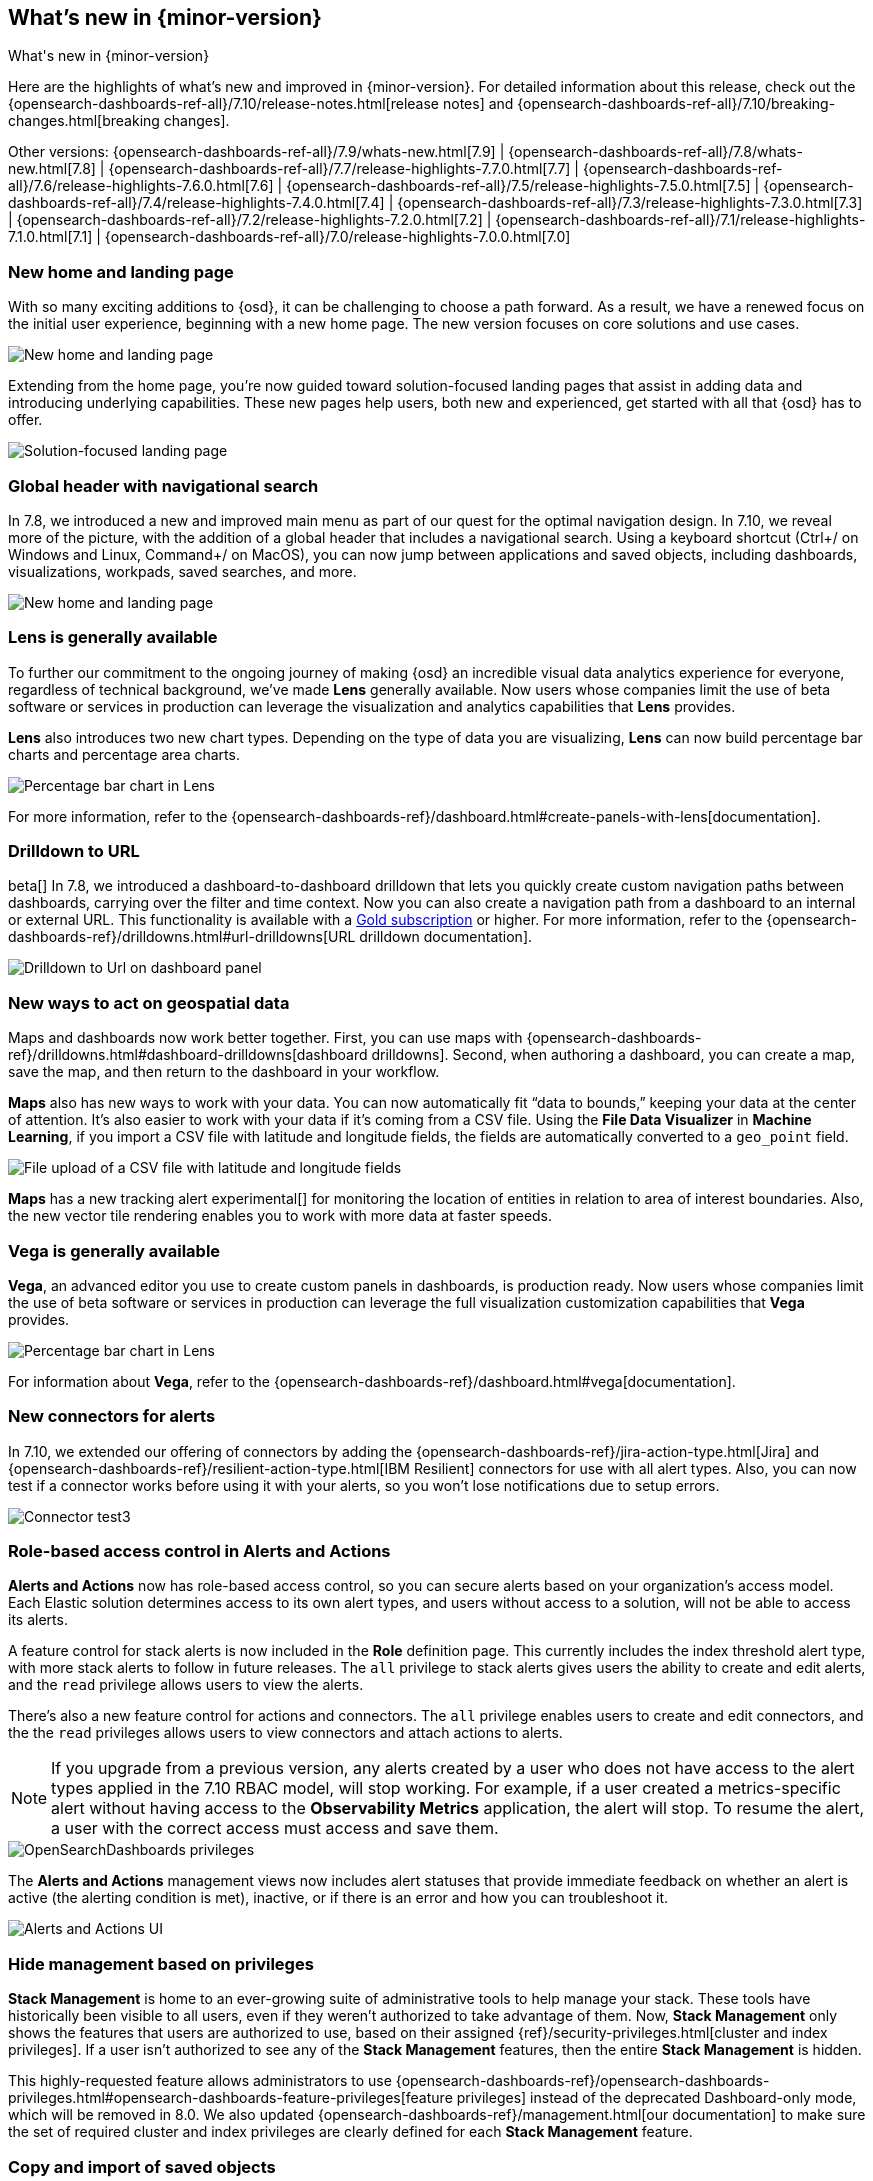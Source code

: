 [[whats-new]]
== What's new in {minor-version}

++++
<titleabbrev>What's new in {minor-version}</titleabbrev>
++++

Here are the highlights of what's new and improved in {minor-version}.
For detailed information about this release,
check out the {opensearch-dashboards-ref-all}/7.10/release-notes.html[release notes] and
{opensearch-dashboards-ref-all}/7.10/breaking-changes.html[breaking changes].

Other versions: {opensearch-dashboards-ref-all}/7.9/whats-new.html[7.9] | {opensearch-dashboards-ref-all}/7.8/whats-new.html[7.8] | {opensearch-dashboards-ref-all}/7.7/release-highlights-7.7.0.html[7.7] |
{opensearch-dashboards-ref-all}/7.6/release-highlights-7.6.0.html[7.6] | {opensearch-dashboards-ref-all}/7.5/release-highlights-7.5.0.html[7.5] |
{opensearch-dashboards-ref-all}/7.4/release-highlights-7.4.0.html[7.4] | {opensearch-dashboards-ref-all}/7.3/release-highlights-7.3.0.html[7.3] | {opensearch-dashboards-ref-all}/7.2/release-highlights-7.2.0.html[7.2]
| {opensearch-dashboards-ref-all}/7.1/release-highlights-7.1.0.html[7.1] | {opensearch-dashboards-ref-all}/7.0/release-highlights-7.0.0.html[7.0]


//NOTE: The notable-highlights tagged regions are re-used in the
//Installation and Upgrade Guide

// tag::notable-highlights[]

[float]
[[new-home-and-landing-page]]
=== New home and landing page

With so many exciting additions to {osd}, it can be challenging to choose a
path forward. As a result, we have a renewed focus on the initial user experience,
beginning with a new home page.
The new version focuses on core solutions and use cases.

[role="screenshot"]
image::user/images/new-home-page.png[New home and landing page]

Extending from the home page, you're now guided toward solution-focused
landing pages that assist in adding data and introducing underlying capabilities.
These new pages help users, both new and experienced, get started with all that {osd} has to offer.


[role="screenshot"]
image::user/images/landing-page.png[Solution-focused landing page]

[float]
[[stack-header-and-navigational-search]]
=== Global header with navigational search

In 7.8, we introduced a new and improved main menu as part of our
quest for the optimal navigation design.
In 7.10, we reveal more of the picture, with the
addition of a global header that includes a
navigational search.
Using a keyboard shortcut (Ctrl+/ on Windows and Linux, Command+/ on MacOS),
you can now jump between applications and saved objects,
including dashboards, visualizations, workpads, saved searches, and more.

[role="screenshot"]
image::user/images/navigational-search.png[New home and landing page]

[float]
[[lens-generally-available]]
=== Lens is generally available

To further our commitment to the ongoing journey of making {osd} an incredible
visual data analytics experience for everyone, regardless of technical background, we've made
*Lens* generally available. Now users whose companies limit the use of
beta software or services in production can leverage the visualization and analytics
capabilities that *Lens* provides.

*Lens* also introduces two new chart types.
Depending on the type of data you are visualizing, *Lens* can now build
percentage bar charts and percentage area charts.

[role="screenshot"]
image::user/images/lens-whats-new.png[Percentage bar chart in Lens]

For more information, refer to the {opensearch-dashboards-ref}/dashboard.html#create-panels-with-lens[documentation].

[float]
[[drilldowns-to-urls]]
=== Drilldown to URL

beta[] In 7.8, we introduced a dashboard-to-dashboard drilldown that lets you quickly create
custom navigation paths between dashboards, carrying over the filter and
time context. Now you can also create a navigation path from a dashboard to an internal or external
URL.
This functionality is available with a https://www.elastic.co/subscriptions[Gold subscription] or higher.
For more information, refer to the {opensearch-dashboards-ref}/drilldowns.html#url-drilldowns[URL drilldown documentation].

[role="screenshot"]
image::user/images/drilldown-to-url.png[Drilldown to Url on dashboard panel]

[float]
[[maps-enhancements]]
=== New ways to act on geospatial data

Maps and dashboards now work better together.
First, you can use maps with {opensearch-dashboards-ref}/drilldowns.html#dashboard-drilldowns[dashboard drilldowns].
Second, when authoring a dashboard, you can create a map, save the map,
and then return to the dashboard in your workflow.

*Maps* also has new ways to work with your data.  You can now automatically
fit “data to bounds,” keeping your data at the center of attention.
It’s also easier to work with your data if it’s coming from a CSV file. Using the
*File Data Visualizer* in *Machine Learning*, if you import a CSV file with latitude and longitude fields,
the fields are automatically converted to a `geo_point` field.

[role="screenshot"]
image::user/images/maps-new.png[File upload of a CSV file with latitude and longitude fields]

**Maps** has a new tracking alert experimental[] for monitoring the location of
entities in relation to area of interest boundaries. Also, the new vector
tile rendering enables you to work with more data at faster speeds.

[float]
[[vega-generally-available]]
=== Vega is generally available

*Vega*, an advanced editor you use to create custom panels in dashboards, is production ready.
Now users whose companies limit the use of beta software or services in production can
leverage the full visualization customization capabilities that *Vega* provides.

[role="screenshot"]
image::user/images/vega-new.png[Percentage bar chart in Lens]

For information about *Vega*, refer to the {opensearch-dashboards-ref}/dashboard.html#vega[documentation].

[float]
[[alerts-new-connectors]]
=== New connectors for alerts

In 7.10, we extended our offering of connectors
by adding the {opensearch-dashboards-ref}/jira-action-type.html[Jira] and
{opensearch-dashboards-ref}/resilient-action-type.html[IBM Resilient] connectors for
use with all alert types. Also,
you can now test if a connector works before using
it with your alerts, so you won't lose notifications due to setup errors.

[role="screenshot"]
image::user/images/edit-connector.png[Connector test3]

[float]
[[alerts-rbac]]
=== Role-based access control in Alerts and Actions

**Alerts and Actions** now has role-based access control, so
you can secure alerts based on your organization’s access model. Each
Elastic solution determines access to its own alert types, and users
without access to a solution, will not be able to access its alerts.

A feature control for stack alerts is now included in the
*Role* definition page. This currently
includes the index threshold alert type, with more stack alerts to follow in future releases.
The `all` privilege to stack alerts gives users the
ability to create and edit alerts, and the
`read` privilege allows users to view the alerts.

There's also a new feature control for actions and connectors.
The `all` privilege enables users to
create and edit connectors, and the
the `read` privileges allows users to view connectors and attach actions to alerts.

NOTE: If you upgrade from a previous version,
any alerts created by a user who does not have access to the
alert types applied in the 7.10 RBAC model, will stop working.
For example, if a user created a metrics-specific alert
without having access to the **Observability Metrics** application, the alert will stop.
To resume the alert, a user with the correct access must access and save them.

[role="screenshot"]
image::user/images/opensearch-dashboards-privileges.png[OpenSearchDashboards privileges]

The *Alerts and Actions*  management views now includes alert statuses that provide
immediate feedback on whether an alert is active (the alerting condition is met),
inactive, or if there is an error and how you can troubleshoot it.

[role="screenshot"]
image::user/images/alerts-and-actions.png[Alerts and Actions UI]

[float]
[[hiding-management]]
=== Hide management based on privileges

*Stack Management* is home to an ever-growing suite of administrative
tools to help manage your stack. These tools have historically been visible to
all users, even if they weren’t authorized to take advantage of them. Now,
*Stack Management* only shows the features that users are authorized to use,
based on their assigned {ref}/security-privileges.html[cluster and index privileges].
If a user isn’t authorized
to see any of the *Stack Management* features, then the entire
*Stack Management* is hidden.

This highly-requested feature allows administrators to use {opensearch-dashboards-ref}/opensearch-dashboards-privileges.html#opensearch-dashboards-feature-privileges[feature privileges]
instead of the deprecated Dashboard-only mode,
which will be removed in 8.0. We also updated
{opensearch-dashboards-ref}/management.html[our documentation] to make
sure the set of required cluster and index privileges are clearly defined
for each *Stack Management* feature.

[float]
[[copy-and-import-objects]]
=== Copy and import of saved objects

While laying the groundwork for sharing saved objects in multiple spaces,
we overhauled the UI for copying and importing saved objects.
When copying saved objects, you can now create objects, easily resolve conflicts,
and get information on subtotals, object icons, and object titles.
After importing saved objects, you’ll see a summary of the objects created.

[role="screenshot"]
image::user/images/copy-import-objects.png[Copy to space UI]



[float]
=== Data frame analytics model management

Enhancing the functionality for data frame analytics supervised learning,
you can manage the trained models under **Machine Learning**. The new tab lists
basic information on each model, with more detailed information displayed on
row expansion, including the inference and job configuration and stats. It also
contains a list of which ingest pipelines make use of each model.
Additional controls allow you to search and delete models, and to view the training
data used to create each model.

[role="screenshot"]
image::user/images/data-frame-analytics.png[Data frame analytics]

[float]
=== Per-partition categorization in {anomaly-detect}

Categorization tokenizes a text field, clusters similar data together,
classifies it into categories, and then detects anomalous categories in the data.
Starting in 7.9, per-partition categorization enabled you to do categorization separately
for every value of a partition field. With 7.10, it's now possible to configure per-partition
categorization.

[float]
=== Improved {feat-imp} details for {dfanalytics}

When you examine the results from your {classification} or {regression} {ml} jobs,
you can use {feat-imp} to understand which fields had the biggest impact
on each prediction. In 7.10, you can see the average magnitude of the {feat-imp}
values for each field across all the training data. You can also examine the feature importance values for each individual
prediction in the format of JSON objects or decision plots.



[role="screenshot"]
image::user/images/feature-importance.png[Feature importance]


// end::notable-highlights[]
